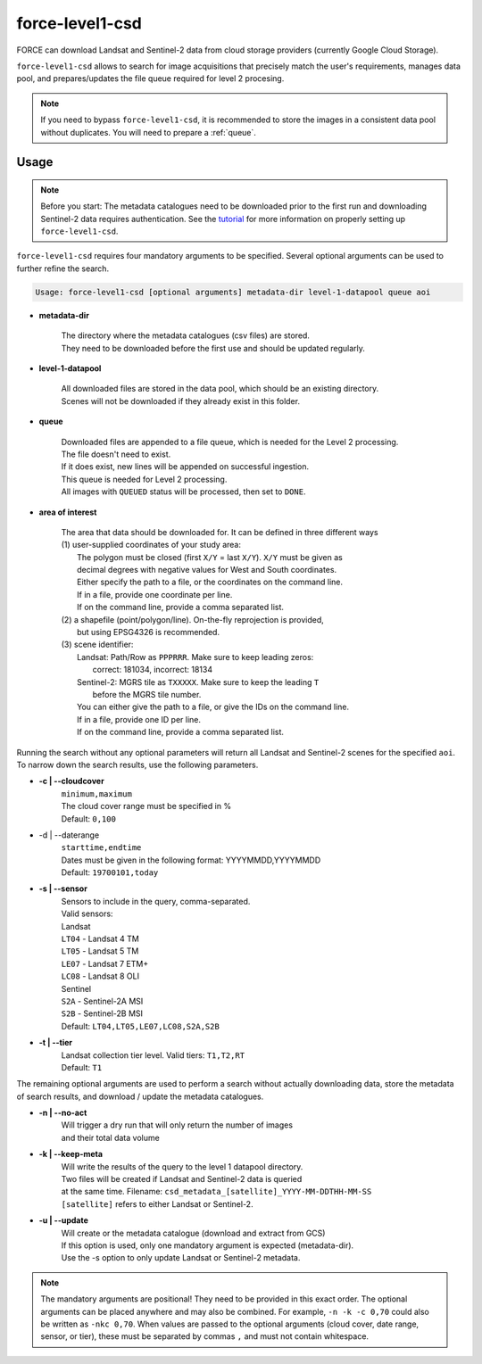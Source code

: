 .. _level1-csd:

force-level1-csd
================

FORCE can download Landsat and Sentinel-2 data from cloud storage providers (currently Google Cloud Storage).

``force-level1-csd`` allows to search for image acquisitions that precisely match the user's requirements, manages data pool, and prepares/updates the file queue required for level 2 procesing.

.. note::

    If you need to bypass ``force-level1-csd``, it is recommended to store the images in a consistent data pool without duplicates.
    You will need to prepare a :ref:`queue`.


Usage
"""""

.. note::

    Before you start:
    The metadata catalogues need to be downloaded prior to the first run and downloading Sentinel-2 data requires authentication.
    See the `tutorial <https://davidfrantz.github.io/tutorials/force-level1-csd>`_ for more information on properly setting up ``force-level1-csd``.


``force-level1-csd`` requires four mandatory arguments to be specified.
Several optional arguments can be used to further refine the search.

.. code-block:: none

    Usage: force-level1-csd [optional arguments] metadata-dir level-1-datapool queue aoi


* **metadata-dir**

    | The directory where the metadata catalogues (csv files) are stored.
    | They need to be downloaded before the first use and should be updated regularly.

* **level-1-datapool**

    | All downloaded files are stored in the data pool, which should be an existing directory.
    | Scenes will not be downloaded if they already exist in this folder.

* **queue**

    | Downloaded files are appended to a file queue, which is needed for the Level 2 processing.
    | The file doesn't need to exist.
    | If it does exist, new lines will be appended on successful ingestion.
    | This queue is needed for Level 2 processing.
    | All images with ``QUEUED`` status will be processed, then set to ``DONE``.

* **area of interest**

    | The area that data should be downloaded for. It can be defined in three different ways
    | (1) user-supplied coordinates of your study area:
    |     The polygon must be closed (first ``X/Y`` = last ``X/Y``). ``X/Y`` must be given as
    |     decimal degrees with negative values for West and South coordinates.
    |     Either specify the path to a file, or the coordinates on the command line.
    |     If in a file, provide one coordinate per line.
    |     If on the command line, provide a comma separated list.
    | (2) a shapefile (point/polygon/line). On-the-fly reprojection is provided,
    |     but using EPSG4326 is recommended.
    | (3) scene identifier:
    |     Landsat: Path/Row as ``PPPRRR``. Make sure to keep leading zeros:
    |       correct: 181034, incorrect: 18134
    |     Sentinel-2: MGRS tile as ``TXXXXX``. Make sure to keep the leading ``T``
    |       before the MGRS tile number.
    |     You can either give the path to a file, or give the IDs on the command line.
    |     If in a file, provide one ID per line.
    |     If on the command line, provide a comma separated list.



Running the search without any optional parameters will return all Landsat and Sentinel-2 scenes for the specified ``aoi``.
To narrow down the search results, use the following parameters.

* **-c | \--cloudcover**
    | ``minimum,maximum``
    | The cloud cover range must be specified in %
    | Default: ``0,100``

* -d | \--daterange
    | ``starttime,endtime``
    | Dates must be given in the following format: YYYYMMDD,YYYYMMDD
    | Default: ``19700101,today``

* **-s | \--sensor**
    | Sensors to include in the query, comma-separated.
    | Valid sensors:
    | Landsat
    | ``LT04`` - Landsat 4 TM
    | ``LT05`` - Landsat 5 TM
    | ``LE07`` - Landsat 7 ETM+
    | ``LC08`` - Landsat 8 OLI
    | Sentinel
    | ``S2A`` - Sentinel-2A MSI
    | ``S2B`` - Sentinel-2B MSI
    | Default: ``LT04,LT05,LE07,LC08,S2A,S2B``

* **-t | \--tier**
    | Landsat collection tier level. Valid tiers: ``T1,T2,RT``
    | Default: ``T1``


The remaining optional arguments are used to perform a search without actually downloading data, store the metadata of search results, and download / update the metadata catalogues.

* **-n | \--no-act**
    | Will trigger a dry run that will only return the number of images
    | and their total data volume

* **-k | \--keep-meta**
    | Will write the results of the query to the level 1 datapool directory.
    | Two files will be created if Landsat and Sentinel-2 data is queried
    | at the same time. Filename: ``csd_metadata_[satellite]_YYYY-MM-DDTHH-MM-SS``
    | ``[satellite]`` refers to either Landsat or Sentinel-2.

* **-u | \--update**
    | Will create or the metadata catalogue (download and extract from GCS)
    | If this option is used, only one mandatory argument is expected (metadata-dir).
    | Use the -s option to only update Landsat or Sentinel-2 metadata.

.. note::

    The mandatory arguments are positional!
    They need to be provided in this exact order.
    The optional arguments can be placed anywhere and may also be combined.
    For example, ``-n -k -c 0,70`` could also be written as ``-nkc 0,70``.
    When values are passed to the optional arguments (cloud cover, date range, sensor, or tier), these must be separated by commas ``,`` and must not contain whitespace.


.. seealso::

    To learn more about FORCE Level 1 CSD, check the :ref:`tut-l1csd` tutorial.
    It covers the set up, usage, and provides some more general information.

